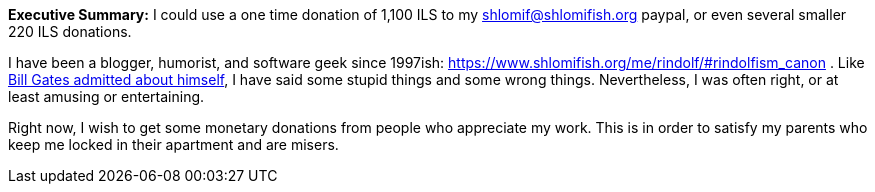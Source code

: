 **Executive Summary:** I could use a one time donation of 1,100 ILS to my shlomif@shlomifish.org paypal, or even several smaller 220 ILS donations.

I have been a blogger, humorist, and software geek since 1997ish: https://www.shlomifish.org/me/rindolf/#rindolfism_canon . Like https://en.wikiquote.org/wiki/Bill_Gates#Misattributed[Bill Gates admitted about himself], I have said some stupid things and some wrong things. Nevertheless, I was often right, or at least amusing or entertaining.

Right now, I wish to get some monetary donations from people who appreciate my work. This is in order to satisfy my parents who keep me locked in their apartment and are misers.
